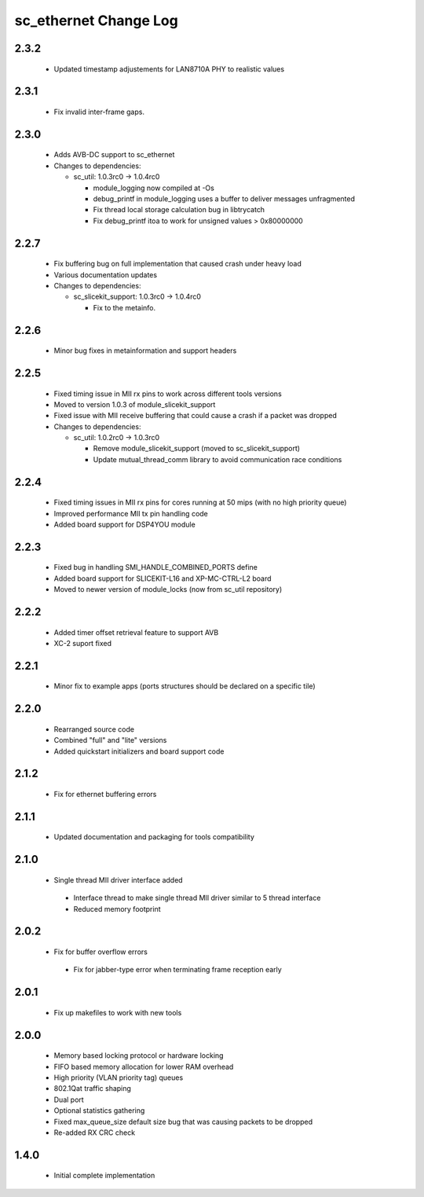 sc_ethernet Change Log
======================

2.3.2
-----
  * Updated timestamp adjustements for LAN8710A PHY to realistic values

2.3.1
-----
  * Fix invalid inter-frame gaps.

2.3.0
-----
  * Adds AVB-DC support to sc_ethernet

  * Changes to dependencies:

    - sc_util: 1.0.3rc0 -> 1.0.4rc0

      + module_logging now compiled at -Os
      + debug_printf in module_logging uses a buffer to deliver messages unfragmented
      + Fix thread local storage calculation bug in libtrycatch
      + Fix debug_printf itoa to work for unsigned values > 0x80000000

2.2.7
-----
  * Fix buffering bug on full implementation that caused crash under
    heavy load
  * Various documentation updates

  * Changes to dependencies:

    - sc_slicekit_support: 1.0.3rc0 -> 1.0.4rc0

      + Fix to the metainfo.

2.2.6
-----
  * Minor bug fixes in metainformation and support headers

2.2.5
-----
  * Fixed timing issue in MII rx pins to work across different tools
    versions
  * Moved to version 1.0.3 of module_slicekit_support
  * Fixed issue with MII receive buffering that could cause a crash if a packet was dropped

  * Changes to dependencies:

    - sc_util: 1.0.2rc0 -> 1.0.3rc0

      + Remove module_slicekit_support (moved to sc_slicekit_support)
      + Update mutual_thread_comm library to avoid communication race conditions

2.2.4
-----
  * Fixed timing issues in MII rx pins for cores running at 50 mips
    (with no high priority queue)
  * Improved performance MII tx pin handling code
  * Added board support for DSP4YOU module

2.2.3
-----
  * Fixed bug in handling SMI_HANDLE_COMBINED_PORTS define
  * Added board support for SLICEKIT-L16 and XP-MC-CTRL-L2 board
  * Moved to newer version of module_locks (now from sc_util repository)

2.2.2
-----
  * Added timer offset retrieval feature to support AVB
  * XC-2 suport fixed

2.2.1
-----
  * Minor fix to example apps (ports structures should be declared on
    a specific tile)

2.2.0
-----
  * Rearranged source code
  * Combined "full" and "lite" versions
  * Added quickstart initializers and board support code

2.1.2
-----
  * Fix for ethernet buffering errors

2.1.1
-----
  * Updated documentation and packaging for tools compatibility

2.1.0
-----
  * Single thread MII driver interface added
   * Interface thread to make single thread MII driver similar to 5 thread interface
   * Reduced memory footprint

2.0.2
-----
  * Fix for buffer overflow errors
   * Fix for jabber-type error when terminating frame reception early

2.0.1
-----
  * Fix up makefiles to work with new tools

2.0.0
-----
   * Memory based locking protocol or hardware locking
   * FIFO based memory allocation for lower RAM overhead
   * High priority (VLAN priority tag) queues
   * 802.1Qat traffic shaping
   * Dual port
   * Optional statistics gathering
   * Fixed max_queue_size default size bug that was causing packets to be dropped
   * Re-added RX CRC check

1.4.0
-----
   * Initial complete implementation
